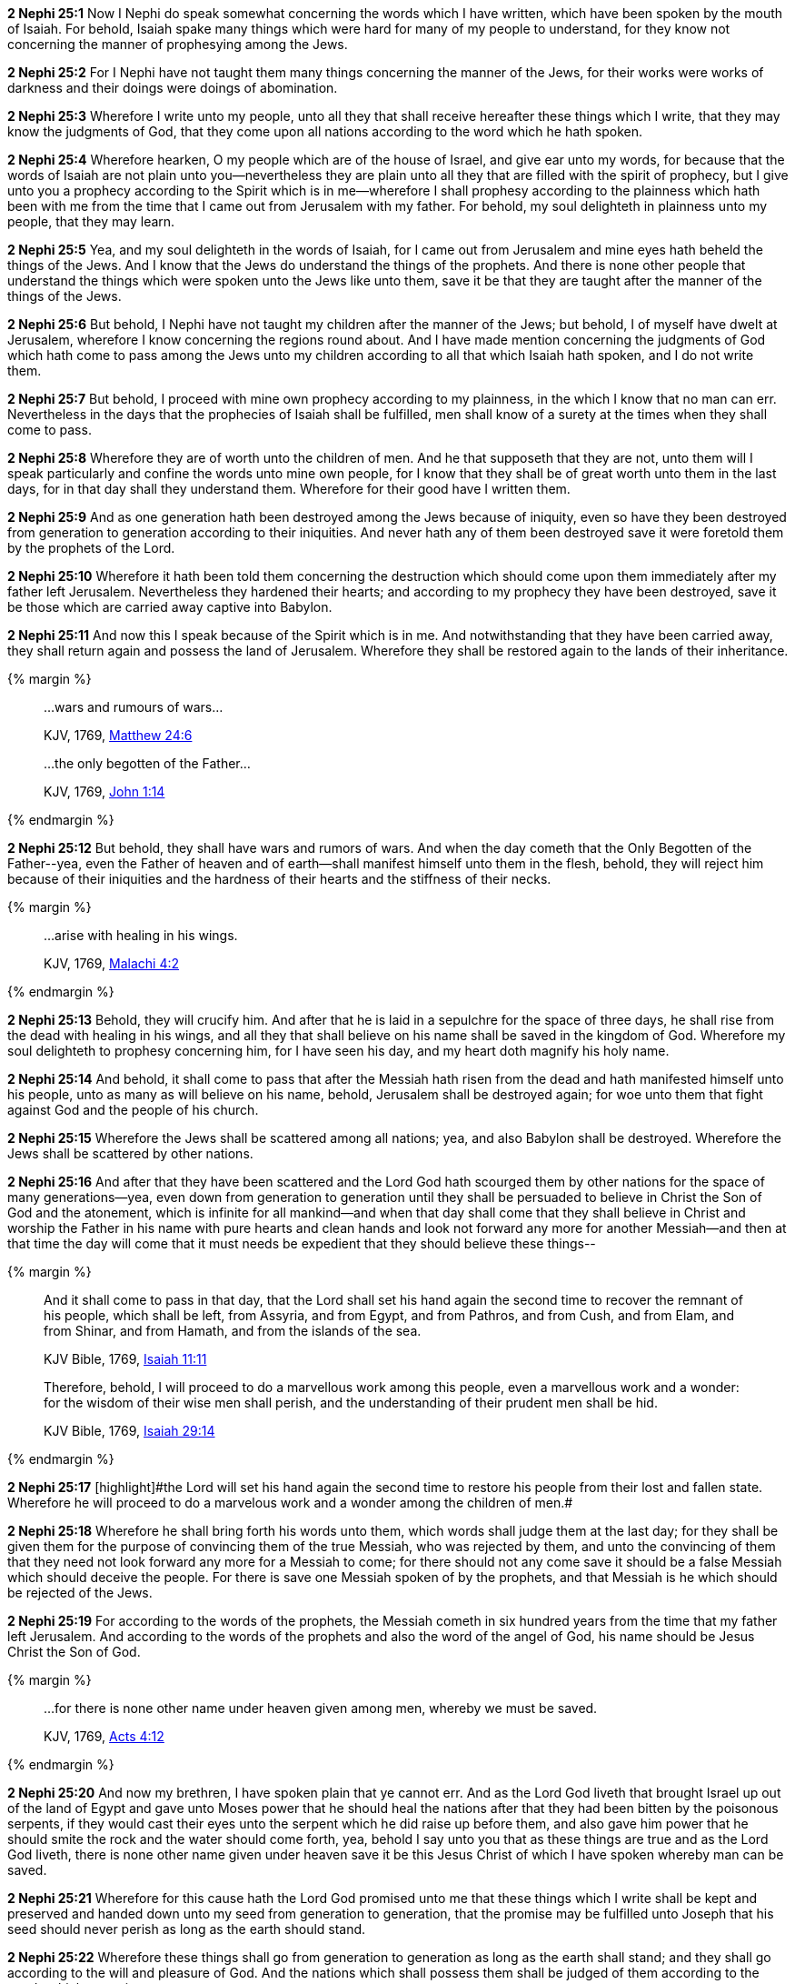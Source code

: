 *2 Nephi 25:1* Now I Nephi do speak somewhat concerning the words which I have written, which have been spoken by the mouth of Isaiah. For behold, Isaiah spake many things which were hard for many of my people to understand, for they know not concerning the manner of prophesying among the Jews.

*2 Nephi 25:2* For I Nephi have not taught them many things concerning the manner of the Jews, for their works were works of darkness and their doings were doings of abomination.

*2 Nephi 25:3* Wherefore I write unto my people, unto all they that shall receive hereafter these things which I write, that they may know the judgments of God, that they come upon all nations according to the word which he hath spoken.

*2 Nephi 25:4* Wherefore hearken, O my people which are of the house of Israel, and give ear unto my words, for because that the words of Isaiah are not plain unto you--nevertheless they are plain unto all they that are filled with the spirit of prophecy, but I give unto you a prophecy according to the Spirit which is in me--wherefore I shall prophesy according to the plainness which hath been with me from the time that I came out from Jerusalem with my father. For behold, my soul delighteth in plainness unto my people, that they may learn.

*2 Nephi 25:5* Yea, and my soul delighteth in the words of Isaiah, for I came out from Jerusalem and mine eyes hath beheld the things of the Jews. And I know that the Jews do understand the things of the prophets. And there is none other people that understand the things which were spoken unto the Jews like unto them, save it be that they are taught after the manner of the things of the Jews.

*2 Nephi 25:6* But behold, I Nephi have not taught my children after the manner of the Jews; but behold, I of myself have dwelt at Jerusalem, wherefore I know concerning the regions round about. And I have made mention concerning the judgments of God which hath come to pass among the Jews unto my children according to all that which Isaiah hath spoken, and I do not write them.

*2 Nephi 25:7* But behold, I proceed with mine own prophecy according to my plainness, in the which I know that no man can err. Nevertheless in the days that the prophecies of Isaiah shall be fulfilled, men shall know of a surety at the times when they shall come to pass.

*2 Nephi 25:8* Wherefore they are of worth unto the children of men. And he that supposeth that they are not, unto them will I speak particularly and confine the words unto mine own people, for I know that they shall be of great worth unto them in the last days, for in that day shall they understand them. Wherefore for their good have I written them.

*2 Nephi 25:9* And as one generation hath been destroyed among the Jews because of iniquity, even so have they been destroyed from generation to generation according to their iniquities. And never hath any of them been destroyed save it were foretold them by the prophets of the Lord.

*2 Nephi 25:10* Wherefore it hath been told them concerning the destruction which should come upon them immediately after my father left Jerusalem. Nevertheless they hardened their hearts; and according to my prophecy they have been destroyed, save it be those which are carried away captive into Babylon.

*2 Nephi 25:11* And now this I speak because of the Spirit which is in me. And notwithstanding that they have been carried away, they shall return again and possess the land of Jerusalem. Wherefore they shall be restored again to the lands of their inheritance.

{% margin %}
____

...wars and rumours of wars...

[small]#KJV, 1769, http://www.kingjamesbibleonline.org/Matthew-Chapter-24/[Matthew 24:6]#

...the only begotten of the Father...

[small]#KJV, 1769, http://www.kingjamesbibleonline.org/John-Chapter-1/[John 1:14]#
____
{% endmargin %}

*2 Nephi 25:12* But behold, [highlight-orange]#they shall have wars and rumors of wars.# And when the day cometh that [highlight-orange]#the Only Begotten of the Father#--yea, even the Father of heaven and of earth--shall manifest himself unto them in the flesh, behold, they will reject him because of their iniquities and the hardness of their hearts and the stiffness of their necks.

{% margin %}
____

...arise with healing in his wings.

[small]#KJV, 1769, http://www.kingjamesbibleonline.org/Malachi-Chapter-4/[Malachi 4:2]#
____
{% endmargin %}

*2 Nephi 25:13* Behold, they will crucify him. And after that he is laid in a sepulchre for the space of three days, he [highlight-orange]#shall rise from the dead with healing in his wings#, and all they that shall believe on his name shall be saved in the kingdom of God. Wherefore my soul delighteth to prophesy concerning him, for I have seen his day, and my heart doth magnify his holy name.

*2 Nephi 25:14* And behold, it shall come to pass that after the Messiah hath risen from the dead and hath manifested himself unto his people, unto as many as will believe on his name, behold, Jerusalem shall be destroyed again; for woe unto them that fight against God and the people of his church.

*2 Nephi 25:15* Wherefore the Jews shall be scattered among all nations; yea, and also Babylon shall be destroyed. Wherefore the Jews shall be scattered by other nations.

*2 Nephi 25:16* And after that they have been scattered and the Lord God hath scourged them by other nations for the space of many generations--yea, even down from generation to generation until they shall be persuaded to believe in Christ the Son of God and the atonement, which is infinite for all mankind--and when that day shall come that they shall believe in Christ and worship the Father in his name with pure hearts and clean hands and look not forward any more for another Messiah--and then at that time the day will come that it must needs be expedient that they should believe these things--

{% margin %}
____
And it shall come to pass in that day, that the Lord shall set his hand again the second time to recover the remnant of his people, which shall be left, from Assyria, and from Egypt, and from Pathros, and from Cush, and from Elam, and from Shinar, and from Hamath, and from the islands of the sea.

[small]#KJV Bible, 1769, http://www.kingjamesbibleonline.org/Isaiah-Chapter-11/[Isaiah 11:11]#

Therefore, behold, I will proceed to do a marvellous work among this people, even a marvellous work and a wonder: for the wisdom of their wise men shall perish, and the understanding of their prudent men shall be hid.

[small]#KJV Bible, 1769, http://www.kingjamesbibleonline.org/Isaiah-Chapter-29/[Isaiah 29:14]#
____
{% endmargin %}


*2 Nephi 25:17* [highlight]#[highlight]#the Lord will set his hand again the second time to restore his people from their lost and fallen state. Wherefore he will proceed to do a marvelous work and a wonder among the children of men.##

*2 Nephi 25:18* Wherefore he shall bring forth his words unto them, which words shall judge them at the last day; for they shall be given them for the purpose of convincing them of the true Messiah, who was rejected by them, and unto the convincing of them that they need not look forward any more for a Messiah to come; for there should not any come save it should be a false Messiah which should deceive the people. For there is save one Messiah spoken of by the prophets, and that Messiah is he which should be rejected of the Jews.

*2 Nephi 25:19* For according to the words of the prophets, the Messiah cometh in six hundred years from the time that my father left Jerusalem. And according to the words of the prophets and also the word of the angel of God, his name should be Jesus Christ the Son of God.

{% margin %}
____

...for there is none other name under heaven given among men, whereby we must be saved.

[small]#KJV, 1769, http://www.kingjamesbibleonline.org/Acts-Chapter-4/[Acts 4:12]#
____
{% endmargin %}

*2 Nephi 25:20* And now my brethren, I have spoken plain that ye cannot err. And as the Lord God liveth that brought Israel up out of the land of Egypt and gave unto Moses power that he should heal the nations after that they had been bitten by the poisonous serpents, if they would cast their eyes unto the serpent which he did raise up before them, and also gave him power that he should smite the rock and the water should come forth, yea, behold I say unto you that as these things are true and as the Lord God liveth, [highlight-orange]#there is none other name given under heaven save it be this Jesus Christ of which I have spoken whereby man can be saved.#

*2 Nephi 25:21* Wherefore for this cause hath the Lord God promised unto me that these things which I write shall be kept and preserved and handed down unto my seed from generation to generation, that the promise may be fulfilled unto Joseph that his seed should never perish as long as the earth should stand.

*2 Nephi 25:22* Wherefore these things shall go from generation to generation as long as the earth shall stand; and they shall go according to the will and pleasure of God. And the nations which shall possess them shall be judged of them according to the words which are written.

*2 Nephi 25:23* For we labor diligently to write, to persuade our children and also our brethren to believe in Christ and to be reconciled to God, for we know that it is by grace that we are saved after all that we can do.

*2 Nephi 25:24* And notwithstanding we believe in Christ, we keep the law of Moses and look forward with steadfastness unto Christ until the law shall be fulfilled,

*2 Nephi 25:25* for for this end was the law given. Wherefore the law hath become dead unto us, and we are made alive in Christ because of our faith, yet we keep the law because of the commandments.

*2 Nephi 25:26* And we talk of Christ, we rejoice in Christ, we preach of Christ, we prophesy of Christ; and we write according to our prophecies that our children may know to what source they may look for a remission of their sins.

*2 Nephi 25:27* Wherefore we speak concerning the law, that our children may know the deadness of the law. And they, by knowing the deadness of the law, may look forward unto that life which is in Christ and know for what end the law was given--and after that the law is fulfilled in Christ, that they need not harden their hearts against him when the law had ought to be done away.

*2 Nephi 25:28* And now behold, my people, ye are a stiffnecked people. Wherefore I have spoken plain unto you, that ye cannot misunderstand. And the words which I have spoken shall stand as a testimony against you, for they are sufficient to teach any man the right way. For the right way is to believe in Christ and deny him not, for by denying him ye also deny the prophets and the law.

{% margin %}
____

...I will in no wise cast out.

[small]#KJV, 1769, http://www.kingjamesbibleonline.org/John-Chapter-6/[John 6:37]#
____
{% endmargin %}

*2 Nephi 25:29* And now behold, I say unto you that the right way is to believe in Christ and deny him not. And Christ is the Holy One of Israel; wherefore ye must bow down before him and worship him with all your might, mind, and strength, and your whole soul. And if ye do this, [highlight-orange]#ye shall in no wise be cast out.#

*2 Nephi 25:30* And inasmuch as it shall be expedient, ye must keep the performances and ordinances of God until the law shall be fulfilled which was given unto Moses.

